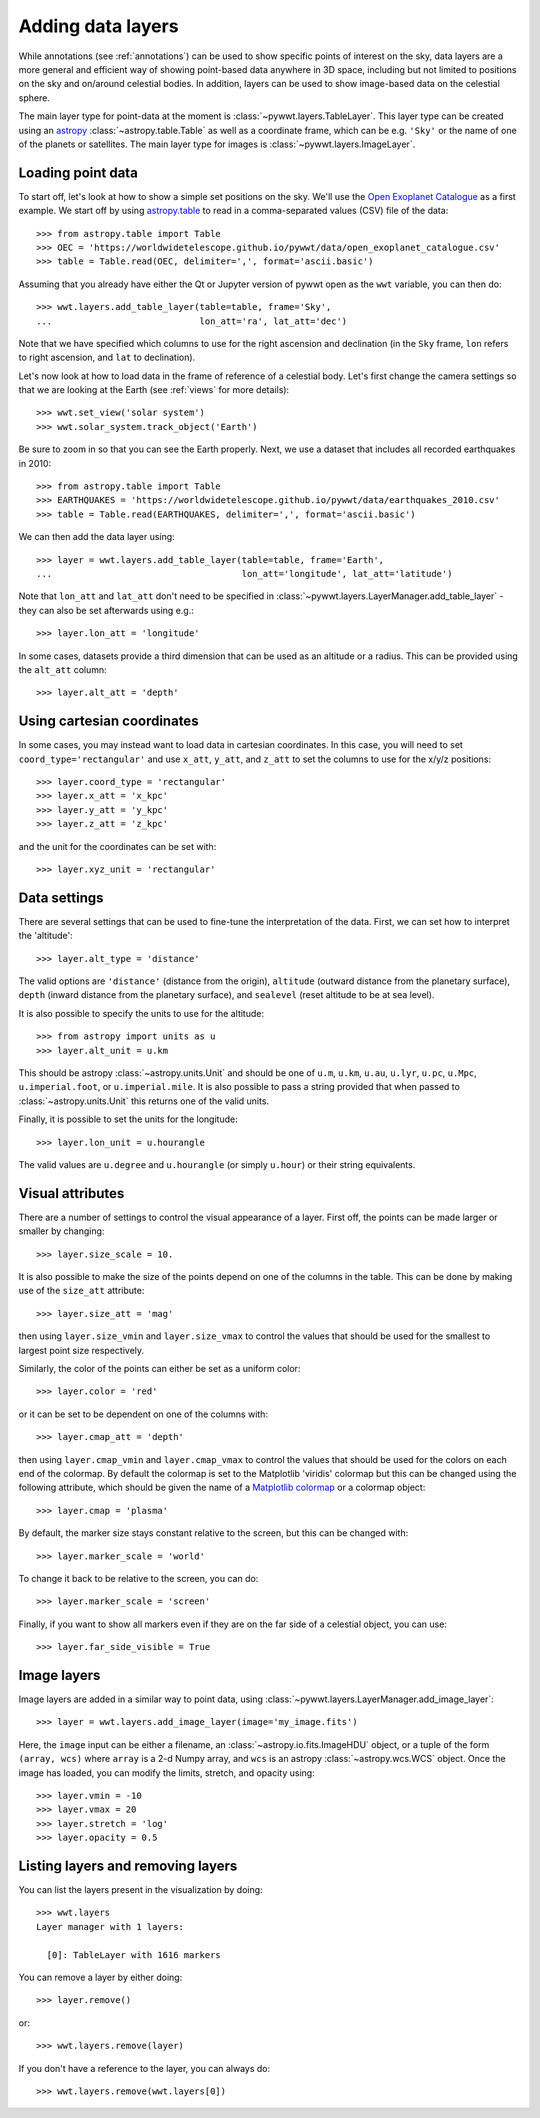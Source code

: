 .. _layers:

Adding data layers
==================

While annotations (see :ref:`annotations`) can be used to show specific points
of interest on the sky, data layers are a more general and efficient way of
showing point-based data anywhere in 3D space, including but not limited to
positions on the sky and on/around celestial bodies. In addition, layers can be
used to show image-based data on the celestial sphere.

The main layer type for point-data at the moment is
:class:`~pywwt.layers.TableLayer`. This layer type can be created using an
`astropy <http://docs.astropy.org/en/stable/table/index.html>`_
:class:`~astropy.table.Table` as well as a coordinate frame, which can be e.g.
``'Sky'`` or the name of one of the planets or satellites. The main layer type
for images is :class:`~pywwt.layers.ImageLayer`.

.. TODO: give a more exhaustive list of what can be used as a frame

Loading point data
------------------

To start off, let's look at how to show a simple set positions on the sky. We'll
use the `Open Exoplanet Catalogue <http://openexoplanetcatalogue.com>`_ as a
first example. We start off by using `astropy.table
<http://docs.astropy.org/en/stable/table/index.html>`_ to read in a
comma-separated values (CSV) file of the data::

    >>> from astropy.table import Table
    >>> OEC = 'https://worldwidetelescope.github.io/pywwt/data/open_exoplanet_catalogue.csv'
    >>> table = Table.read(OEC, delimiter=',', format='ascii.basic')

Assuming that you already have either the Qt or Jupyter version of pywwt open
as the ``wwt`` variable, you can then do::

    >>> wwt.layers.add_table_layer(table=table, frame='Sky',
    ...                            lon_att='ra', lat_att='dec')

.. image:: images/data_layers_kepler.png
   :align: center

Note that we have specified which columns to use for the right ascension and
declination (in the ``Sky`` frame, ``lon`` refers to right ascension, and
``lat`` to declination).

Let's now look at how to load data in the frame of reference of a celestial
body. Let's first change the camera settings so that we are looking at the
Earth (see :ref:`views` for more details)::

    >>> wwt.set_view('solar system')
    >>> wwt.solar_system.track_object('Earth')

Be sure to zoom in so that you can see the Earth properly. Next, we use a
dataset that includes all recorded earthquakes in 2010::

    >>> from astropy.table import Table
    >>> EARTHQUAKES = 'https://worldwidetelescope.github.io/pywwt/data/earthquakes_2010.csv'
    >>> table = Table.read(EARTHQUAKES, delimiter=',', format='ascii.basic')

We can then add the data layer using::

    >>> layer = wwt.layers.add_table_layer(table=table, frame='Earth',
    ...                                    lon_att='longitude', lat_att='latitude')

.. image:: images/data_layers_earthquakes.png
   :align: center

Note that ``lon_att`` and ``lat_att`` don't need to be specified in
:class:`~pywwt.layers.LayerManager.add_table_layer` - they can also be set
afterwards using e.g.::

    >>> layer.lon_att = 'longitude'

In some cases, datasets provide a third dimension that can be used as an
altitude or a radius. This can be provided using the ``alt_att`` column::

    >>> layer.alt_att = 'depth'

Using cartesian coordinates
---------------------------

In some cases, you may instead want to load data in cartesian coordinates. In
this case, you will need to set ``coord_type='rectangular'`` and use ``x_att``,
``y_att``, and ``z_att`` to set the columns to use for the x/y/z positions::

    >>> layer.coord_type = 'rectangular'
    >>> layer.x_att = 'x_kpc'
    >>> layer.y_att = 'y_kpc'
    >>> layer.z_att = 'z_kpc'

and the unit for the coordinates can be set with::

    >>> layer.xyz_unit = 'rectangular'

Data settings
-------------

There are several settings that can be used to fine-tune the interpretation of
the data. First, we can set how to interpret the 'altitude'::

    >>> layer.alt_type = 'distance'

The valid options are ``'distance'`` (distance from the origin), ``altitude``
(outward distance from the planetary surface), ``depth`` (inward distance from
the planetary surface), and ``sealevel`` (reset altitude to be at sea level).

.. TODO: figure out what 'terrain' does.

It is also possible to specify the units to use for the altitude::

    >>> from astropy import units as u
    >>> layer.alt_unit = u.km

This should be astropy :class:`~astropy.units.Unit` and should be one of
``u.m``, ``u.km``, ``u.au``, ``u.lyr``, ``u.pc``, ``u.Mpc``,
``u.imperial.foot``, or ``u.imperial.mile``. It is also possible to pass a
string provided that when passed to :class:`~astropy.units.Unit` this returns
one of the valid units.

Finally, it is possible to set the units for the longitude::

    >>> layer.lon_unit = u.hourangle

The valid values are ``u.degree`` and ``u.hourangle`` (or simply ``u.hour``) or
their string equivalents.

Visual attributes
-----------------

There are a number of settings to control the visual appearance of a layer.
First off, the points can be made larger or smaller by changing::

    >>> layer.size_scale = 10.

It is also possible to make the size of the points depend on one of the columns
in the table. This can be done by making use of the ``size_att`` attribute::

    >>> layer.size_att = 'mag'

then using ``layer.size_vmin`` and ``layer.size_vmax`` to control the values
that should be used for the smallest to largest point size respectively.

Similarly, the color of the points can either be set as a uniform color::

    >>> layer.color = 'red'

or it can be set to be dependent on one of the columns with::

    >>> layer.cmap_att = 'depth'

then using ``layer.cmap_vmin`` and ``layer.cmap_vmax`` to control the values
that should be used for the colors on each end of the colormap. By default
the colormap is set to the Matplotlib 'viridis' colormap but this can be changed
using the following attribute, which should be given the name of a `Matplotlib
colormap <https://matplotlib.org/examples/color/colormaps_reference.html>`_
or a colormap object::

    >>> layer.cmap = 'plasma'

By default, the marker size stays constant relative to the screen, but this can
be changed with::

    >>> layer.marker_scale = 'world'

To change it back to be relative to the screen, you can do::

    >>> layer.marker_scale = 'screen'

Finally, if you want to show all markers even if they are on the far side of
a celestial object, you can use::

    >>> layer.far_side_visible = True

Image layers
------------

Image layers are added in a similar way to point data, using
:class:`~pywwt.layers.LayerManager.add_image_layer`::

    >>> layer = wwt.layers.add_image_layer(image='my_image.fits')

Here, the ``image`` input can be either a filename, an
:class:`~astropy.io.fits.ImageHDU` object, or a tuple of the form
``(array, wcs)`` where ``array`` is a 2-d Numpy array, and ``wcs`` is an
astropy :class:`~astropy.wcs.WCS` object. Once the image has loaded,
you can modify the limits, stretch, and opacity using::

    >>> layer.vmin = -10
    >>> layer.vmax = 20
    >>> layer.stretch = 'log'
    >>> layer.opacity = 0.5

Listing layers and removing layers
----------------------------------

You can list the layers present in the visualization by doing::

    >>> wwt.layers
    Layer manager with 1 layers:

      [0]: TableLayer with 1616 markers

You can remove a layer by either doing::

    >>> layer.remove()

or::

    >>> wwt.layers.remove(layer)

If you don't have a reference to the layer, you can always do::

    >>> wwt.layers.remove(wwt.layers[0])
